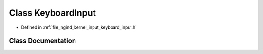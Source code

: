 .. _exhale_class_classngind_1_1KeyboardInput:

Class KeyboardInput
===================

- Defined in :ref:`file_ngind_kernel_input_keyboard_input.h`


Class Documentation
-------------------


.. doxygenclass:: ngind::KeyboardInput
   :members:
   :protected-members:
   :undoc-members: